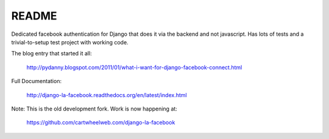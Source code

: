 ===========
README
===========

Dedicated facebook authentication for Django that does it via the backend and not javascript. Has lots of tests and a trivial-to-setup test project with working code.

The blog entry that started it all:

    http://pydanny.blogspot.com/2011/01/what-i-want-for-django-facebook-connect.html

Full Documentation:

    http://django-la-facebook.readthedocs.org/en/latest/index.html

Note: This is the old development fork. Work is now happening at:

    https://github.com/cartwheelweb.com/django-la-facebook